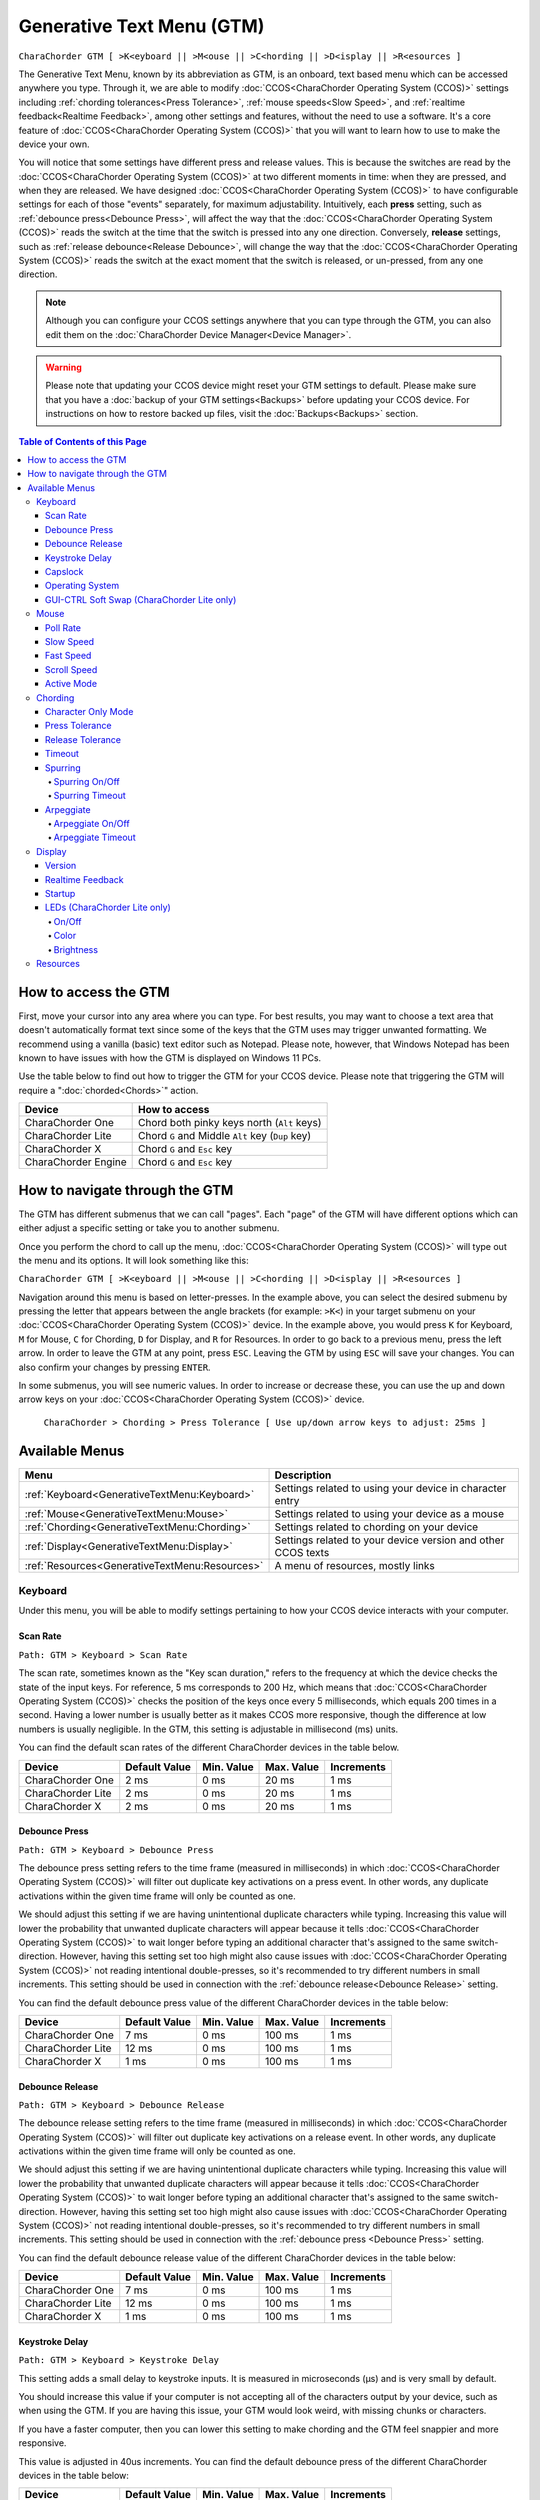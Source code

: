 .. _Generative Text Menu (GTM):

Generative Text Menu (GTM)
=============================

``CharaChorder GTM [ >K<eyboard || >M<ouse || >C<hording || >D<isplay || >R<esources ]``

The Generative Text Menu, known by its abbreviation as GTM, is an onboard, text based menu which can be accessed 
anywhere you type. Through it, we are able to modify :doc:`CCOS<CharaChorder Operating System (CCOS)>` settings including :ref:`chording tolerances<Press Tolerance>`, :ref:`mouse speeds<Slow Speed>`, and :ref:`realtime feedback<Realtime Feedback>`, among other settings and features, without the need to use a software. It's a core feature of :doc:`CCOS<CharaChorder Operating System (CCOS)>` that you will want to 
learn how to use to make the device your own.

You will notice that some settings have different press and release values. This is because the switches are read by the :doc:`CCOS<CharaChorder Operating System (CCOS)>` at two different moments in time: when they are pressed, and when they are released. We have designed :doc:`CCOS<CharaChorder Operating System (CCOS)>` to have configurable settings for each of those "events" separately, for maximum adjustability. Intuitively, each **press** setting, such as :ref:`debounce press<Debounce Press>`, will affect the way that the :doc:`CCOS<CharaChorder Operating System (CCOS)>` reads the switch at the time that the switch is pressed into any one direction. Conversely, **release** settings, such as :ref:`release debounce<Release Debounce>`, will change the way that the :doc:`CCOS<CharaChorder Operating System (CCOS)>` reads the switch at the exact moment that the switch is released, or un-pressed, from any one direction.

.. note::
	Although you can configure your CCOS settings anywhere that you can type through the GTM, you can also edit them on the :doc:`CharaChorder Device Manager<Device Manager>`.

.. warning::
	Please note that updating your CCOS device might reset your GTM settings to default. Please make sure that you have a :doc:`backup of your GTM settings<Backups>` before updating your CCOS device. For instructions on how to restore backed up files, visit the :doc:`Backups<Backups>` section.

.. contents:: Table of Contents of this Page
   :local:

How to access the GTM
*********************

First, move your cursor into any area where you can type. For best results, you may want to choose a text area that doesn't automatically format text since some of the keys that the GTM uses may trigger unwanted formatting. We recommend using a vanilla (basic) text editor such as Notepad. Please note, however, that Windows Notepad has been known to have issues with how the GTM is displayed on Windows 11 PCs.

Use the table below to find out how to trigger the GTM for your CCOS device. Please note that triggering the GTM will require a ":doc:`chorded<Chords>`" action.

.. csv-table::
    :header: "Device", "How to access"

    "CharaChorder One", "Chord both pinky keys north (``Alt`` keys)"
    "CharaChorder Lite", "Chord ``G`` and Middle ``Alt`` key (``Dup`` key)"
    "CharaChorder X", "Chord ``G`` and ``Esc`` key"
    "CharaChorder Engine", "Chord ``G`` and ``Esc`` key"

.. _How to navigate through the GTM:
How to navigate through the GTM
*******************************

The GTM has different submenus that we can call "pages". Each "page" of the GTM will have different options which can either adjust a specific setting or take you to another submenu. 

Once you perform the chord to call up the menu, :doc:`CCOS<CharaChorder Operating System (CCOS)>` will type out the menu and its options. It will look something like this:
	
``CharaChorder GTM [ >K<eyboard || >M<ouse || >C<hording || >D<isplay || >R<esources ]``

Navigation around this menu is based on letter-presses. In the example above, you can select the desired submenu by pressing the letter that appears between the angle brackets (for example: ``>K<``) in your target submenu on your :doc:`CCOS<CharaChorder Operating System (CCOS)>` device. In the example above, you would press ``K`` for Keyboard, ``M`` for Mouse, ``C`` for Chording, ``D`` for Display, and ``R`` for Resources. In order to go back to a previous menu, press the left arrow. In order to leave the GTM at any point, press ``ESC``. Leaving the GTM by using ``ESC`` will save your changes. You can also confirm your changes by pressing ``ENTER``. 

In some submenus, you will see numeric values. In order to increase or decrease these, you can use the up and down arrow keys on your :doc:`CCOS<CharaChorder Operating System (CCOS)>` device.

	``CharaChorder > Chording > Press Tolerance [ Use up/down arrow keys to adjust: 25ms ]``


.. _Available Menus:
Available Menus
***************

.. csv-table::
    :header: "Menu", "Description"

    ":ref:`Keyboard<GenerativeTextMenu:Keyboard>`", "Settings related to using your device in character entry"
    ":ref:`Mouse<GenerativeTextMenu:Mouse>`", "Settings related to using your device as a mouse"
    ":ref:`Chording<GenerativeTextMenu:Chording>`", "Settings related to chording on your device"
    ":ref:`Display<GenerativeTextMenu:Display>`","Settings related to your device version and other CCOS texts"
    ":ref:`Resources<GenerativeTextMenu:Resources>`", "A menu of resources, mostly links"

.. _Keyboard:
Keyboard
--------

Under this menu, you will be able to modify settings pertaining to how your CCOS device interacts with your computer.

.. _Scan Rate:
Scan Rate
~~~~~~~~~

``Path: GTM > Keyboard > Scan Rate``

The scan rate, sometimes known as the "Key scan duration," refers to the frequency at which the device checks the state of the input keys. 
For reference, 5 ms corresponds to 200 Hz, which means that :doc:`CCOS<CharaChorder Operating System (CCOS)>` checks the position of the keys once every 5 milliseconds, which equals 200 times in a second. Having a lower number is usually better as it makes CCOS more responsive, though the difference at low numbers is usually negligible. In the GTM, this setting is adjustable in millisecond (ms) units.

You can find the default scan rates of the different CharaChorder devices in the table below.

+------------------+----------------+------------+------------+---------------+
| Device           | Default Value  | Min. Value | Max. Value | Increments    |
+==================+================+============+============+===============+
| CharaChorder One | 2 ms           | 0 ms       | 20 ms      | 1 ms          |
+------------------+----------------+------------+------------+---------------+
| CharaChorder Lite| 2 ms           | 0 ms       | 20 ms      | 1 ms          |
+------------------+----------------+------------+------------+---------------+
| CharaChorder X   | 2 ms           | 0 ms       | 20 ms      | 1 ms          |
+------------------+----------------+------------+------------+---------------+


.. _Debounce Press:
Debounce Press
~~~~~~~~~~~~~~

``Path: GTM > Keyboard > Debounce Press``

The debounce press setting refers to the time frame (measured in milliseconds) in which  :doc:`CCOS<CharaChorder Operating System (CCOS)>` will filter out duplicate key activations on a press event. In other words, any duplicate activations within the given time frame will only be counted as one. 

We should adjust this setting if we are having unintentional duplicate characters while typing. Increasing this value will lower the probability that unwanted duplicate characters will appear because it tells :doc:`CCOS<CharaChorder Operating System (CCOS)>` to wait longer before typing an additional character that's assigned to the same switch-direction. However, having this setting set too high might also cause issues with :doc:`CCOS<CharaChorder Operating System (CCOS)>` not reading intentional double-presses, so it's recommended to try different numbers in small increments. This setting should be used in connection with the :ref:`debounce release<Debounce Release>` setting.

You can find the default debounce press value of the different CharaChorder devices in the table below:

+------------------+----------------+------------+------------+---------------+
| Device           | Default Value  | Min. Value | Max. Value | Increments    |
+==================+================+============+============+===============+
| CharaChorder One | 7 ms           | 0 ms       | 100 ms     | 1 ms          |
+------------------+----------------+------------+------------+---------------+
| CharaChorder Lite| 12 ms          | 0 ms       | 100 ms     | 1 ms          |
+------------------+----------------+------------+------------+---------------+
| CharaChorder X   | 1 ms           | 0 ms       | 100 ms     | 1 ms          |
+------------------+----------------+------------+------------+---------------+



.. _Debounce Release:
Debounce Release
~~~~~~~~~~~~~~~~

``Path: GTM > Keyboard > Debounce Release``

The debounce release setting refers to the time frame (measured in milliseconds) in which :doc:`CCOS<CharaChorder Operating System (CCOS)>` will filter out duplicate key activations on a release event. In other words, any duplicate activations within the given time frame will only be counted as one. 

We should adjust this setting if we are having unintentional duplicate characters while typing. Increasing this value will lower the probability that unwanted duplicate characters will appear because it tells :doc:`CCOS<CharaChorder Operating System (CCOS)>` to wait longer before typing an additional character that's assigned to the same switch-direction. However, having this setting set too high might also cause issues with :doc:`CCOS<CharaChorder Operating System (CCOS)>` not reading intentional double-presses, so it's recommended to try different numbers in small increments. This setting should be used in connection with the :ref:`debounce press <Debounce Press>` setting.

You can find the default debounce release value of the different  CharaChorder devices in the table below:

+------------------+----------------+------------+------------+---------------+
| Device           | Default Value  | Min. Value | Max. Value | Increments    |
+==================+================+============+============+===============+
| CharaChorder One | 7 ms           | 0 ms       | 100 ms     | 1 ms          |
+------------------+----------------+------------+------------+---------------+
| CharaChorder Lite| 12 ms          | 0 ms       | 100 ms     | 1 ms          |
+------------------+----------------+------------+------------+---------------+
| CharaChorder X   | 1 ms           | 0 ms       | 100 ms     | 1 ms          |
+------------------+----------------+------------+------------+---------------+



.. _Keystroke Delay:
Keystroke Delay
~~~~~~~~~~~~~~~

``Path: GTM > Keyboard > Keystroke Delay``

This setting adds a small delay to keystroke inputs. It is measured in microseconds (μs) and is very small by default. 

You should increase this value if your computer is not accepting all of the characters output by your device, such as when using the GTM. If you are having this issue, your GTM would look weird, with missing chunks or characters. 

If you have a faster computer, then you can lower this setting to make chording and the GTM feel snappier and more responsive. 

This value is adjusted in 40us increments. You can find the default debounce press of the different  CharaChorder devices in the table below:

+------------------+----------------+------------+-------------+--------------+
| Device           | Default Value  | Min. Value | Max. Value  | Increments   |
+==================+================+============+=============+==============+
| CharaChorder One | 480 μs         | 0 μs       | 10200 μs    | 40 μs        |
+------------------+----------------+------------+-------------+--------------+
| CharaChorder Lite| 480 μs         | 0 μs       | 10200 μs    | 40 μs        |
+------------------+----------------+------------+-------------+--------------+
| CharaChorder X   | 480 μs         | 0 μs       | 10200 μs    | 40 μs        |
+------------------+----------------+------------+-------------+--------------+
 

.. _Capslock:
Capslock
~~~~~~~~

``Path: GTM > Keyboard > Capslock``

This setting is similar to a computer's Capslock: it toggles the state of the capslock. When on, all 
letters output by the CCOS device will be capitalized. When off, all letters output by the CCOS device will be lowercase.

.. _Operating System:
Operating System
~~~~~~~~~~~~~~~~

``Path: GTM > Keyboard > Operating System``

This setting refers to your host computer's operating system. Because the keys on the different computer operating systems may vary, you can set your CCOS device up so that it matches your computer. 

Currently, on CCOS, you can select between Windows, Mac, Linux, iOS, or Android.

The intent of this setting is to provide more accurate key mapping. As such, it is recommendable to set this setting to match whatever computer operating system you're using your CCOS device on.

.. csv-table::
    :header: "Device", "Default"

    "CharaChorder One", "Windows"
    "CharaChorder Lite", "Windows"
    "CharaChorder X", "Windows"

.. Warning::
	As of December of 2023, this setting doesn't do anything on CCOS devices.


.. _GUI-CTRL Soft Swap (CharaChorder Lite only):
GUI-CTRL Soft Swap (CharaChorder Lite only)
~~~~~~~~~~~~~~~~~~~~~~~~~~~~~~~~~~~~~~~~~~~

``Path: GTM > Keyboard > GUI-CTRL Soft Swap``

This setting will swap the behavior of the two keys on the bottom-left of the CharaChorder Lite. 

Traditional QWERTY keyboards keep the ``CTRL`` key at the bottom left corner of the keyboard with the ``GUI`` key (Command key on Mac, Windows key on Windows, Super key on Linux, etc.) to the right of the ``CTRL`` key. The CharaChorder Lite has these two keys swapped by default, which some users find odd and difficult to adjust to. A brand new CharaChorder Lite will have the ``GUI`` key at the bottom-left corner with the ``CTRL`` key to the right of the ``GUI`` key.

With this setting, you can effectively swap the two keys' location at the level of the CCOS so that ``CTRL`` is at the bottom-left corner.

This setting has two options: GUI-CTRL and CTRL-GUI. This setting is set to GUI-CTRL by default.

**Default Key Mapping:**

.. _GUI-CTRL:
.. image:: /assets/images/GUI-CTRL.jpg
  :width: 1200
  :alt: Default CharaChorder Lite CTRL mapping

**Key Mapping after swapping:**

.. _CTRL-GUI:
.. image:: /assets/images/CTRL-GUI.jpg
  :width: 1200
  :alt: Alternative CharaChorder Lite CTRL mapping

Users who are used to traditional keyboard layouts will want to take advantage of this setting so they don't have to relearn the new position of the keys.

.. _Mouse:
Mouse
-----

CCOS allows you to use your device as a mouse including functions like scrolling and cursor movement. This section will cover settings that relate to the mouse function on CCOS devices.

.. _Poll Rate:
Poll Rate
~~~~~~~~~

``Path: GTM > Mouse > Poll Rate``

The polling rate (poll rate) is the frequency at which data from the CharaChorder's mouse functionality is sent to the device it's connected to. In other words, how often it updates the cursor's position to the computer. This is typically expressed in Hz (Hertz), with the average gaming mouse reporting data at 1000 Hz, which means 1000 times every second.

However, :doc:`CCOS<CharaChorder Operating System (CCOS)>` uses ms (milliseconds) which is directly inverse to Hz. 1 ms is equal to 1000 Hz, 2 ms is equal to 500 Hz, and 1000 ms is equal to 1 Hz.

 .. dropdown:: An Explanation of Hz to ms conversion

    In the context of frequency and period (time duration), the relationship is inverse. Frequency is the number of cycles per second, measured in Hz. The period is the time it takes for one cycle to complete, measured in seconds (s). The formula is:

	``Frequency (Hz) = 1/Period (s), where s = 1000 ms``
 
    If you convert the period to milliseconds (ms), the relationship remains inverse. For instance, if you have a frequency of 1000 Hz, the period is 1 ms (because 1 second = 1000 milliseconds). As the frequency increases, the period (measured in ms) decreases.



You can find the default settings for each device in the table below:

.. csv-table::
    :header: "Device", "Default", "Min. Value", "Max. Value", "Increments"

    "CharaChorder One", "20 ms", "0 ms", "100 ms", "1 ms (Hz)"
    "CharaChorder Lite", "20 ms", "0 ms", "100 ms", "1 ms (Hz)"
    "CharaChorder X", "20 ms", "0 ms", "100 ms", "1 ms (Hz)"

This setting is used in conjunction with the :ref:`slow speed <Slow Speed>` and :ref:`fast speed <Fast Speed>` settings. Both, the :ref:`slow speed <Slow Speed>` and the :ref:`fast speed <Fast Speed>` rely on the poll rate.

.. _Slow Speed:
Slow Speed
~~~~~~~~~~

``Path: GTM > Mouse > Slow Speed``

Slow speed is activated when you use only one of the mouse keys in a single direction (as opposed to using 2 keys in the same direction). Increasing this setting will make your CCOS pointer move faster. 

This setting is used in conjunction with :ref:`poll rate <Poll Rate>`. See the explanation below.

.. dropdown:: Explanation of CCOS mouse speeds

    The mouse speed refers to the speed of the cursor on the CharaChorder's mouse functionality. The cursor will move at the number of pixels (px) indicated by this setting multiplied by the number of Hz indicated by the :ref:`polling rate<Poll Rate>`. 

    In other words, if your speed is set to 2 px, and your :ref:`poll rate<Poll Rate>` is set to 20 ms (~50 Hz), your CharaChorder's cursor will move at 100 pixels per second (px/s). The equation comes out to:
    ``Speed (px) x poll rate (Hz) = Number of pixels that the cursor will move per second``


You can find the default settings for each device in the table below:

.. csv-table::
    :header: "Device", "Default", "Min. Value", "Max. Value", "Increments"

    "CharaChorder One", "5 px", "0 px", "250 px", "1 px"
    "CharaChorder Lite", "16 px", "0 px", "250 px", "1 px"
    "CharaChorder X", "16 px", "0 px", "250 px", "1 px"


.. _Fast Speed:
Fast Speed
~~~~~~~~~~

``Path: GTM > Mouse > Fast Speed``

Fast speed is activated when you use two mouse keys in a single direction (as opposed to using only one key in the same direction). Increasing this setting will make your CCOS pointer move faster. 

This setting is used in conjunction with :ref:`poll rate <Poll Rate>`. See the explanation below.

.. dropdown:: Explanation of CCOS mouse speeds

    The mouse speed refers to the speed of the cursor on the CharaChorder's mouse functionality. The cursor will move at the number of pixels (px) indicated by this setting multiplied by the number of Hz indicated by the :ref:`polling rate<Poll Rate>`. 

    In other words, if your speed is set to 2 px, and your :ref:`poll rate<Poll Rate>` is set to 20 ms (~50 Hz), your CharaChorder's cursor will move at 100 pixels per second (px/s). The equation comes out to:
    ``Speed (px) x poll rate (Hz) = Number of pixels that the cursor will move per second``


You can find the default settings for each device in the table below:

.. csv-table::
    :header: "Device", "Default", "Min. Value", "Max. Value", "Increments"

    "CharaChorder One", "25 px", "0 px", "250 px", "1 px"
    "CharaChorder Lite", "32 px", "0 px", "250 px", "1 px"
    "CharaChorder X", "32 px", "0 px", "250 px", "1 px"

.. _Scroll Speed:
Scroll Speed
~~~~~~~~~~~~

``Path: GTM > Mouse > Scroll Speed``

Scroll speed refers to the speed at which your CCOS scroll will scroll. 

Increasing this setting will make your CCOS scrolling scroll faster. This setting is used in conjunction with :ref:`poll rate <Poll Rate>`. See the explanation below.

.. dropdown:: Explanation of CCOS mouse speeds

    The scroll speed refers to the speed at which the CharaChorder scrolls at. The CCOS will scroll at the number of pixels (px) indicated by this setting multiplied by the number of Hz indicated by the :ref:`polling rate<Poll Rate>`. 

    In other words, if your speed is set to 2 px, and your :ref:`poll rate<Poll Rate>` is set to 20 ms (~50 Hz), your CharaChorder's scroll will move at 100 pixels per second (px/s). The equation comes out to:
    ``Speed (px) x poll rate (Hz) = Number of pixels that the cursor will move per second``


You can find the default settings for each device in the table below:

.. csv-table::
    :header: "Device", "Default", "Min. Value", "Max. Value", "Increments"

    "CharaChorder One", "2 px", "0 px", "25 px", "1 px"
    "CharaChorder Lite", "2 px", "0 px", "25 px", "1 px"
    "CharaChorder X", "2 px", "0 px", "25 px", "1 px"


.. _Active Mode:
Active Mode
~~~~~~~~~~~

``Path: GTM > Mouse > Active Mode``

Active mode nudges your mouse cursor one pixel every minute or so (not a specific timing).
This setting can be used to keep your computer from going to sleep. You might turn this setting off if you notice desktop apps are preventing you from getting mobile notifications (for example on Discord or Microsoft Teams).

.. _Chording:
Chording
--------

CCOS devices feature the ability to :doc:`chord<Chords>`. The following settings affect the device's chording abilities.

.. _Character Only Mode:
Character Only Mode
~~~~~~~~~~~~~~~~~~~

``Path: GTM > Chording > Character Only Mode``

This setting is a toggle that disables chording capabilities on CCOS devices. It is off by default and can be enabled in case we don't want any chording at all. This setting can be useful in cases where we don't want to accidentally trigger chords unintentionally, such as when gaming.

If your CCOS device suddenly loses its chording ability, it's a good idea to check if this setting is toggled off. 

.. _Press Tolerance:
Press Tolerance 
~~~~~~~~~~~~~~~

``Path: GTM > Chording > Press Tolerance``

The press tolerance refers to a window of time in which a chord can be performed, measured in milliseconds (ms). This timer is initiated upon the first "press" action of the first key in a chord and ends once the last key of the chord is pressed, or until the press tolerance runs out, whichever comes first.

.. _Tolerances:

.. image:: /assets/images/Press-and-Release-Tolerances.png
  :width: 1200
  :alt: Diagram Explaining Tolerances

Put simply, increasing the press tolerance (usually, done in conjunction with increasing the :ref:`release tolerance <Release Tolerance>`) makes it easier to perform chords.

.. note::
    The press tolerance scales (increases) according to the number of keys in a chord. The window of time will be bigger with a 6-key chord than with a 3-key chord. This means that, though you might set the tolerance to a specific timing, it will actually be longer than that depending on how many keys are in your chord.

You can increase this setting in order to make that window of time longer and make chording easier.

The downside to having higher values is that you may accidentally trigger chords during normal character entry. Therefore, if you are noticing chords fire unintentionally, it is a good idea to lower this setting along with the :ref:`release tolerance <Release Tolerance>`.

You can find the default settings for each device in the table below:

.. csv-table::
    :header: "Device", "Default", "Min. Value", "Max. Value", "Increments"

    "CharaChorder One", "25 ms", "0 ms", "150 ms", "1 ms"
    "CharaChorder Lite", "25 ms", "0 ms", "150 ms", "1 ms"
    "CharaChorder X", "25 ms", "0 ms", "150 ms", "1 ms"

.. _Release Tolerance:
Release Tolerance
~~~~~~~~~~~~~~~~~

``Path: GTM > Chording > Release Tolerance``

The release tolerance refers to a window of time in which a chord can be performed, measured in milliseconds (ms). This timer is initiated upon the first "release" action of any key in a chord and ends once the chord is fully performed, or until the release tolerance runs out, whichever comes first.

.. _Tolerances:

.. image:: /assets/images/Press-and-Release-Tolerances.png
  :width: 1200
  :alt: Diagram Explaining Tolerances

Put simply, increasing the release tolerance (usually, done in conjunction with increasing the :ref:`press tolerance <Press Tolerance>`) makes it easier to perform chords.

.. note::
    The press tolerance scales (increases) according to the number of keys in a chord. The window of time will be bigger with a 6-key chord than with a 3-key chord. This means that, though you might set the tolerance to a specific timing, it will actually be longer than that depending on how many keys are in your chord.

You can increase this setting in order to make that window of time longer and make chording easier.

The downside to having higher values is that you may accidentally trigger chords during normal character entry. Therefore, if you are noticing chords fire unintentionally, it is a good idea to lower this setting along with the :ref:`press tolerance <Press Tolerance>`.

You can find the default settings for each device in the table below:

.. csv-table::
    :header: "Device", "Default", "Min. Value", "Max. Value", "Increments"

    "CharaChorder One", "18 ms", "0 ms", "150 ms", "1 ms"
    "CharaChorder Lite", "18 ms", "0 ms", "150 ms", "1 ms"
    "CharaChorder X", "18 ms", "0 ms", "150 ms", "1 ms"


.. _Timeout:
Timeout
~~~~~~~

``Path: GTM > Chording > Timeout``

This setting will change how long CCOS counts time in order to replace characters that precede a chord.

CCOS devices have a running timer that starts after every single character that is entered in traditional chentry (character entry, i.e. one letter at a time). This timer controls whether or not the next chord that you perform deletes the preceding characters.

This feature allows users to misfire chords, yet be able to correct them by quickly performing the chord correctly, without having to backspace manually to erase the misfired chord. The result is that the timeout will automatically backspace all of the preceding characters (up to the last :doc:`breaking character </Breaking Character>`) and replace them with the intended chord.

You can set this setting to be as low as 0.0 seconds (s) or as high as 25.0 seconds (s), being able to adapt it to your individual :doc:`chording<Chords>` style.

.. warning::
    Setting this setting to 0.0 s will result in :doc:`chords<Chords>` not working at all. They will fire, but they will not automatically erase the :ref:`chord inputs<Chord Input>`.

You can find the default settings for each device in the table below:

.. csv-table::
    :header: "Device", "Default", "Min. Value", "Max. Value", "Increments"

    "CharaChorder One", "4 s", "0 s", "25 s", "0.1 s"
    "CharaChorder Lite", "4 s", "0 s", "25 s", "0.1 s"
    "CharaChorder X", "4 s", "0 s", "25 s", "0.1 s"

.. _Spurring:
Spurring
~~~~~~~~

``Path: GTM > Chording > Spurring``

A 'chording only' mode which tells your device to output chords on a press event rather than a press & release and release event. When in spurring mode, you can press the keys of a chord one at a time with a much longer waiting period, which makes it a useful mode for those who want to practice chording without worrying about proper :ref:`timing<Press Tolerance>`. 

Spurring mode also enables you to jump from one chord to another without releasing everything. It can provide significant speed gains when chording, but also takes away the flexibility of character entry. Spurring mode can truly maximize speed when chording if a user has chords for all of the words they want to use. 

.. _Spurring On/Off:
Spurring On/Off
^^^^^^^^^^^^^^^

``Path: GTM > Chording > Character Only Mode > Spurring Timeout``

This setting will toggle spurring mode ON or OFF.

.. _Spurring Timeout:
Spurring Timeout
^^^^^^^^^^^^^^^^

``Path: GTM > Chording > Spurring > Spurring Timeout``

The time of inactivity to default back to fluid chorded/character entry mode (aka spurring off).

You can find the default settings for each device in the table below:

.. csv-table::
    :header: "Device", "Default", "Min. Value", "Max. Value", "Increments"

    "CharaChorder One", "240 s", "0 s", "250 s", "1 s"
    "CharaChorder Lite", "240 s", "0 s", "250 s", "1 s"
    "CharaChorder X", "240 s", "0 s", "250 s", "1 s"

.. _Arpeggiate:
Arpeggiate
~~~~~~~~~~

``Path: GTM > Chording > Arpeggiate``

Arpeggiate actions are timed actions that can modify a chord after the chord is performed. A quick example of this is the use of :doc:`chord modifiers<Chord Modifiers>` after you perform the chord. You can read that section for information on how the :doc:`chord modifiers<Chord Modifiers>` work.

With arpeggiates enabled, you can chord the word ``run`` and then, within the :ref:`arpeggiate timeout window<Arepeggiate Timeout>`, press the :doc:`past tense modifier<Past Tense Modifier>` for the word to be "modified" into its past tense variant; in english, ``ran``.
 

.. _Arpeggiate On/Off:
Arpeggiate On/Off
^^^^^^^^^^^^^^^^^

``Path: GTM > Chording > Arpeggiate > Arpeggiate On/Off``

This setting will let you toggle the arpeggiate capability ON or OFF. 

Some users dislike arpeggiates as, in really fast typing, it may cause unwanted modifications.

.. _Arpeggiate Timeout:
Arpeggiate Timeout
^^^^^^^^^^^^^^^^^^

``Path: GTM > Chording > Arpeggiate > Arpeggiate Timeout``

The arpeggiate timeout is a window of time after a chord is performed during which CCOS will expect arpeggiates to be performed. After this timer runs out, CCOS will NO LONGER modify the preceding chord. 

A common issue that users may run into while having arpeggiates enabled is the shift key modifying the preceding chord instead of the next key. For this reason, some users lower the arpeggiate timeout to a really low amount of time in order to reduce the possibility of this happening unintentionally.

.. _Display:
Display
-------

Under this section, you'll find settings that deal with how your CharaChorder displays certain things.

.. _Version:
Version
~~~~~~~

``Path: GTM > Display > Version``

Though this is not a setting that can be modified, it's a useful piece of text that will show you the CCOS version that your CharaChorder is currently on. You can use this to quickly check what version you are running on the fly, anywhere that you can read GTM

.. _Realtime Feedback:
Realtime Feedback
~~~~~~~~~~~~~~~~~

``Path: GTM > Display > Realtime Feedback``

This setting toggles realtime feedback ON or OFF. 

Realtime feedback refers to the helpful text like ``SPURRING_ON``, ``SPURRING_OFF`` etc, that lets the user know if a certain mode has been activated or deactivated on the CharaChorder device. Since there is no other visual way to know if the chord used to enable or disable certain settings, it is helpful to have these texts pop up as confirmation.

.. Note::
	The realtime feedback setting controls the :ref:`startup<Startup>` setting. If realtime feedback is OFF, then startup will be OFF, regardless of that setting's individual toggle.

.. _Startup:
Startup
~~~~~~~

``Path: GTM > Display > Startup``

Having this setting set to "ON" will result in your device displaying the text "CCOS is ready." after you have plugged your device into a computer. The startup text will be displayed wherever your cursor was last typing, if that window is active. This setting is useful so that you know when your CharaChorder device is ready to be used, since startup may take a couple of seconds.

However, if you have editable text highlighted when you connect your CharaChorder, this setting will replace that highlighted text with the startup message. Additionally, if there is not a selected window where text may be typed, the key codes that the CharaChorder sends to your computer in order to display the startup message may be interpreted by your computer as actions and may result in unwanted behavior.

If you would rather not have this message display every time that you connect your device, then you can toggle this setting OFF.

.. Warning::
	The Startup setting is dependent on the :ref:`realtime feedback setting<Realtime Feedback>`. If that setting is set to OFF, then Startup won't display, even if Startup is set to ON.

.. _LEDs (CharaChorder Lite only):
LEDs (CharaChorder Lite only)
~~~~~~~~~~~~~~~~~~~~~~~~~~~~~

``Path: GTM > Display > LEDs``

The :doc:`CharaChorder Lite<CharaChorder_Lite>` comes with RGB LEDs that light up the keys of the keyboard from below with a static light. This section contains settings pertaining to those LED lights.

.. note::
	LED settings only exist in the GTM for :doc:`CharaChorder Lite<CharaChorder_Lite>` devices, not on any other CharaChorder devices.

.. _LED On/Off:
On/Off
^^^^^^

``Path: GTM > Display > LEDs > On/Off``

Quickly toggle the LEDs on or off with this setting.

.. _LED Color:
Color 
^^^^^

``Path: GTM > Display > LEDs > Color``

Use this setting to change the color of the LED backlights on your CharaChorder Lite. In the GTM, there are 11 colors to choose from which you can see in the table below:

.. csv-table::
    :header: "Letter", "Color"

	"W", "White"
	"R", "Red"
	"O", "Orange"
	"Y", "Yellow"
	"L", "Lime"
	"G", "Green"
	"C", "Cyan"
	"B", "Blue"
	"V", "Violet"
	"P", "Pink"
	"M", "Multicolor"

Please note that, as of December of 2023, the LEDs are NOT individually addressable. The color setting changes the color of ALL LEDs at the same time.

.. _LED Brightness:
Brightness
^^^^^^^^^^

``Path: GTM > Display > LEDs > Brightness``

This setting lets you adjust the brightness of the LED backlights on your CharaChorder Lite. You can choose any number between 0 and 50, where 0 means that your LEDs are completely off and 50 means that your LEDs are at max brightness.

Please note that LEDs are NOT individually addressable as of December of 2023. The brightness setting adjusts the brightness for ALL LEDs equally.

.. note::
    If you are using a low power usb bank or port, having a high LED brightness may lead to issues with your CharaChorder Lite's power. If you have issues on your device that seem to keep your CharaChorder Lite from properly powering on or staying on, it may be a good idea to lower this setting.

You can find the default settings for the CharaChorder Lite in the table below:

.. csv-table::
    :header: "Device", "Default", "Min. Value", "Max. Value", "Increments"

    "CharaChorder Lite", "5", "0", "50", "1"


.. _Resources:
Resources
---------

``Path: GTM > Resources``

This section contains links which may be helpful to you. These links include: 

.. csv-table::
    :header: "Letter", "Item", "Description"

	"A", "About", "Opens https://www.charachorder.com/pages/about."
	"G", "Get started", "Opens https://www.charachorder.com/pages/get-started."
	"D", "Discord", "Invites you to the CharaChorder Discord"
	"T", "Training", "Opens https://iq-eq.io, our free tool to help people learn to type at the speed of thought"
	"M", "Message Riley", "Copies Riley Keen (CharaChorder CEO)'s email address to your clipboard"
	"L", "Learn chords", "Opens The Starter Chord List"
	"S", "Check system updates", "Opens the CCOS version updates page"
